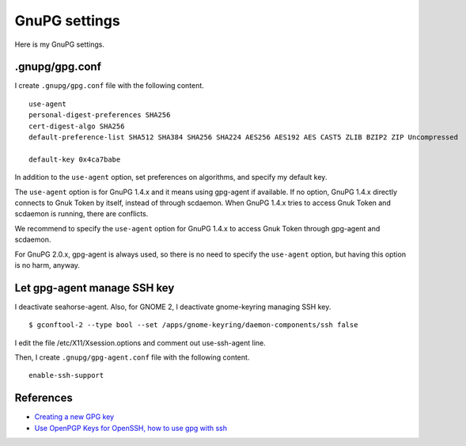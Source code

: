 .. -*- coding: utf-8 -*-

==============
GnuPG settings
==============

Here is my GnuPG settings.

.gnupg/gpg.conf
===============

I create ``.gnupg/gpg.conf`` file with the following content. ::

  use-agent
  personal-digest-preferences SHA256
  cert-digest-algo SHA256
  default-preference-list SHA512 SHA384 SHA256 SHA224 AES256 AES192 AES CAST5 ZLIB BZIP2 ZIP Uncompressed

  default-key 0x4ca7babe

In addition to the ``use-agent`` option, set preferences on algorithms, and specify my default key.

The ``use-agent`` option is for GnuPG 1.4.x and it means using gpg-agent if available.
If no option, GnuPG 1.4.x directly connects to Gnuk Token by itself, instead of through scdaemon.  When GnuPG 1.4.x tries to access Gnuk Token and scdaemon is running, there are conflicts.

We recommend to specify the ``use-agent`` option for GnuPG 1.4.x to access Gnuk Token through gpg-agent and scdaemon.

For GnuPG 2.0.x, gpg-agent is always used, so there is no need to specify the ``use-agent`` option, but having this option is no harm, anyway.


Let gpg-agent manage SSH key
============================

I deactivate seahorse-agent.  Also, for GNOME 2, I deactivate gnome-keyring managing SSH key. ::

  $ gconftool-2 --type bool --set /apps/gnome-keyring/daemon-components/ssh false

I edit the file /etc/X11/Xsession.options and comment out use-ssh-agent line.

Then, I create ``.gnupg/gpg-agent.conf`` file with the following content. ::

  enable-ssh-support


References
==========

* `Creating a new GPG key`_
* `Use OpenPGP Keys for OpenSSH, how to use gpg with ssh`_

.. _Creating a new GPG key: http://keyring.debian.org/creating-key.html
.. _Use OpenPGP Keys for OpenSSH, how to use gpg with ssh: http://www.programmierecke.net/howto/gpg-ssh.html
